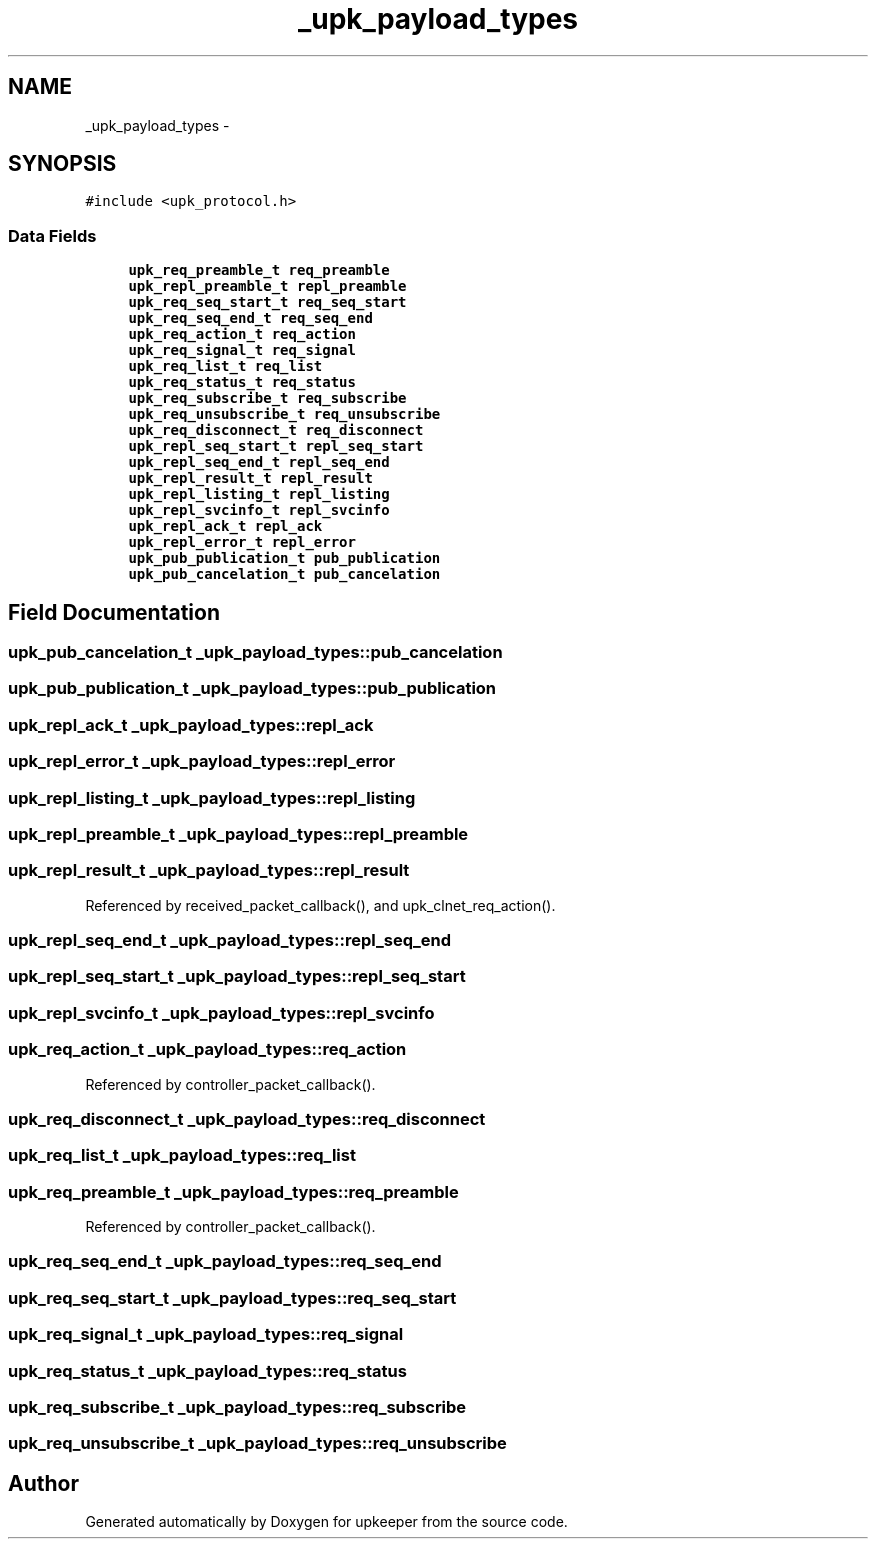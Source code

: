 .TH "_upk_payload_types" 3 "Wed Sep 14 2011" "Version 1" "upkeeper" \" -*- nroff -*-
.ad l
.nh
.SH NAME
_upk_payload_types \- 
.SH SYNOPSIS
.br
.PP
.PP
\fC#include <upk_protocol.h>\fP
.SS "Data Fields"

.in +1c
.ti -1c
.RI "\fBupk_req_preamble_t\fP \fBreq_preamble\fP"
.br
.ti -1c
.RI "\fBupk_repl_preamble_t\fP \fBrepl_preamble\fP"
.br
.ti -1c
.RI "\fBupk_req_seq_start_t\fP \fBreq_seq_start\fP"
.br
.ti -1c
.RI "\fBupk_req_seq_end_t\fP \fBreq_seq_end\fP"
.br
.ti -1c
.RI "\fBupk_req_action_t\fP \fBreq_action\fP"
.br
.ti -1c
.RI "\fBupk_req_signal_t\fP \fBreq_signal\fP"
.br
.ti -1c
.RI "\fBupk_req_list_t\fP \fBreq_list\fP"
.br
.ti -1c
.RI "\fBupk_req_status_t\fP \fBreq_status\fP"
.br
.ti -1c
.RI "\fBupk_req_subscribe_t\fP \fBreq_subscribe\fP"
.br
.ti -1c
.RI "\fBupk_req_unsubscribe_t\fP \fBreq_unsubscribe\fP"
.br
.ti -1c
.RI "\fBupk_req_disconnect_t\fP \fBreq_disconnect\fP"
.br
.ti -1c
.RI "\fBupk_repl_seq_start_t\fP \fBrepl_seq_start\fP"
.br
.ti -1c
.RI "\fBupk_repl_seq_end_t\fP \fBrepl_seq_end\fP"
.br
.ti -1c
.RI "\fBupk_repl_result_t\fP \fBrepl_result\fP"
.br
.ti -1c
.RI "\fBupk_repl_listing_t\fP \fBrepl_listing\fP"
.br
.ti -1c
.RI "\fBupk_repl_svcinfo_t\fP \fBrepl_svcinfo\fP"
.br
.ti -1c
.RI "\fBupk_repl_ack_t\fP \fBrepl_ack\fP"
.br
.ti -1c
.RI "\fBupk_repl_error_t\fP \fBrepl_error\fP"
.br
.ti -1c
.RI "\fBupk_pub_publication_t\fP \fBpub_publication\fP"
.br
.ti -1c
.RI "\fBupk_pub_cancelation_t\fP \fBpub_cancelation\fP"
.br
.in -1c
.SH "Field Documentation"
.PP 
.SS "\fBupk_pub_cancelation_t\fP \fB_upk_payload_types::pub_cancelation\fP"
.SS "\fBupk_pub_publication_t\fP \fB_upk_payload_types::pub_publication\fP"
.SS "\fBupk_repl_ack_t\fP \fB_upk_payload_types::repl_ack\fP"
.SS "\fBupk_repl_error_t\fP \fB_upk_payload_types::repl_error\fP"
.SS "\fBupk_repl_listing_t\fP \fB_upk_payload_types::repl_listing\fP"
.SS "\fBupk_repl_preamble_t\fP \fB_upk_payload_types::repl_preamble\fP"
.SS "\fBupk_repl_result_t\fP \fB_upk_payload_types::repl_result\fP"
.PP
Referenced by received_packet_callback(), and upk_clnet_req_action().
.SS "\fBupk_repl_seq_end_t\fP \fB_upk_payload_types::repl_seq_end\fP"
.SS "\fBupk_repl_seq_start_t\fP \fB_upk_payload_types::repl_seq_start\fP"
.SS "\fBupk_repl_svcinfo_t\fP \fB_upk_payload_types::repl_svcinfo\fP"
.SS "\fBupk_req_action_t\fP \fB_upk_payload_types::req_action\fP"
.PP
Referenced by controller_packet_callback().
.SS "\fBupk_req_disconnect_t\fP \fB_upk_payload_types::req_disconnect\fP"
.SS "\fBupk_req_list_t\fP \fB_upk_payload_types::req_list\fP"
.SS "\fBupk_req_preamble_t\fP \fB_upk_payload_types::req_preamble\fP"
.PP
Referenced by controller_packet_callback().
.SS "\fBupk_req_seq_end_t\fP \fB_upk_payload_types::req_seq_end\fP"
.SS "\fBupk_req_seq_start_t\fP \fB_upk_payload_types::req_seq_start\fP"
.SS "\fBupk_req_signal_t\fP \fB_upk_payload_types::req_signal\fP"
.SS "\fBupk_req_status_t\fP \fB_upk_payload_types::req_status\fP"
.SS "\fBupk_req_subscribe_t\fP \fB_upk_payload_types::req_subscribe\fP"
.SS "\fBupk_req_unsubscribe_t\fP \fB_upk_payload_types::req_unsubscribe\fP"

.SH "Author"
.PP 
Generated automatically by Doxygen for upkeeper from the source code.
